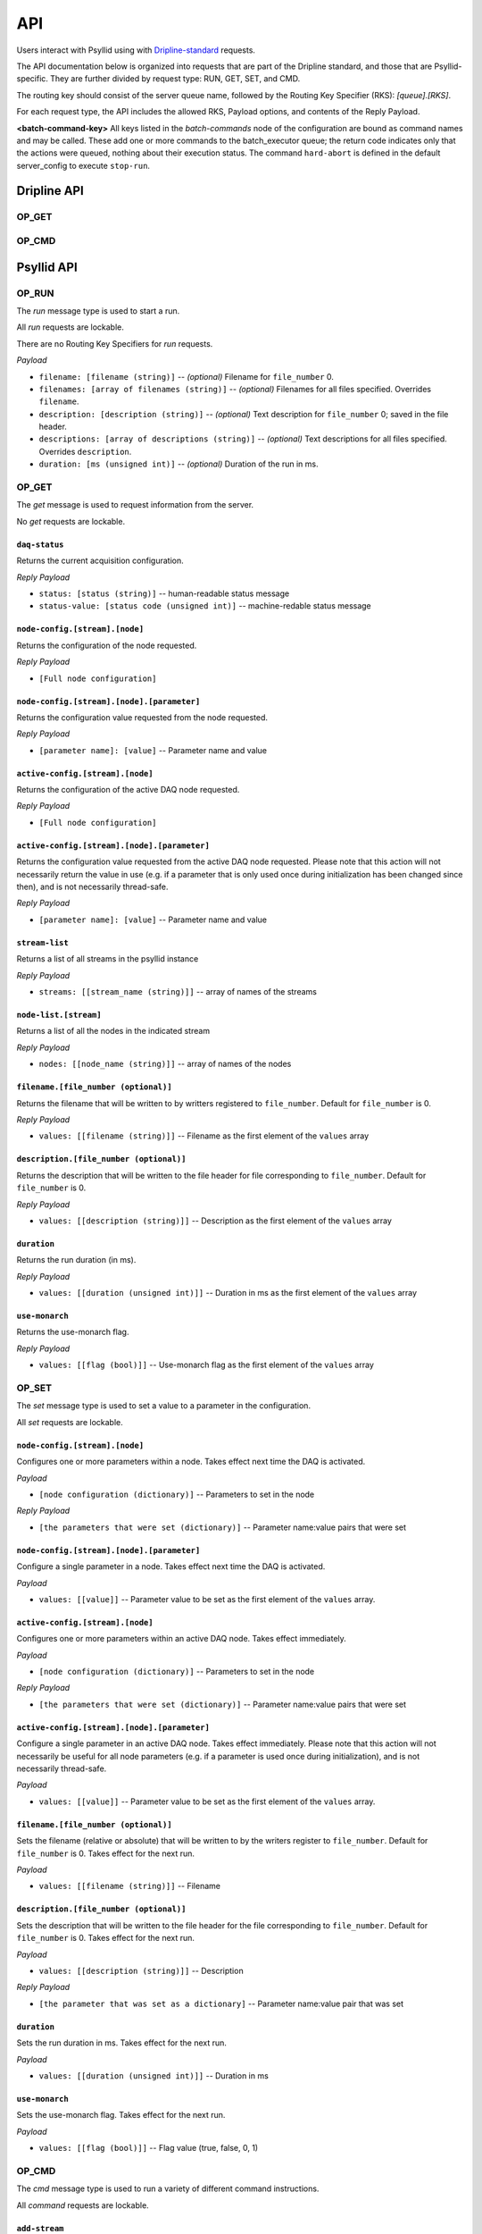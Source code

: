 .. _api-label:

##########
API
##########

Users interact with Psyllid using with `Dripline-standard <https://github.com/project8/dripline>`_ requests.

The API documentation below is organized into requests that are part of the Dripline standard, and those that are Psyllid-specific.  They are further divided by request type: RUN, GET, SET, and CMD.

The routing key should consist of the server queue name, followed by the Routing Key Specifier (RKS): `[queue].[RKS]`.

For each request type, the API includes the allowed RKS, Payload options, and contents of the Reply Payload.

**<batch-command-key>**
All keys listed in the `batch-commands` node of the configuration are bound as command names and may be called.
These add one or more commands to the batch_executor queue; the return code indicates only that the actions were queued, nothing about their execution status.
The command ``hard-abort`` is defined in the default server_config to execute ``stop-run``.


Dripline API
============

OP_GET
^^^^^^

.. toggle-header::
    :header: ``is-locked``

    Returns whether or not the server is locked out.

    *Reply Payload*

    - ``is-locked=[true/false (bool)]``


OP_CMD
^^^^^^

.. toggle-header::
    ``lock``
    Requests that the server lockout be enabled. Nothing is done if already locked.

    *Reply Payload*

    - ``key=[UUID (string)]`` -- lockout key required for any lockable requests as long as the lock remains enabled
    - ``tag=[lockout tag (object)]`` -- information about the client that requested that the lock be enabled

.. toggle-header::
    ``unlock``
    Requests that the server lockout be disabled.

    *Payload*

    - ``force=[true (bool)]`` -- *(optional)* Disables the lockout without a key.

.. toggle-header::
    ``ping``
    Check that the server receives requests and sends replies. No other action is taken.

.. toggle-header::
    ``set_condition``
    Cause the server to move to some defined state as quickly as possible; Psyllid implements conditions 10 and 12, both of which stop any ongoing run.
    _Note:_ set_condition is expected to be a broadcast command (routing key target is `broadcast` not `<psyllid-queue>`).

    *Payload*

    - ``values=[condition (int)]`` -- the integer condition


Psyllid API
===========

OP_RUN
^^^^^^

The `run` message type is used to start a run.

.. toggle-header::


All `run` requests are lockable.

There are no Routing Key Specifiers for *run* requests.

*Payload*

- ``filename: [filename (string)]`` -- *(optional)* Filename for ``file_number`` 0.
- ``filenames: [array of filenames (string)]`` -- *(optional)* Filenames for all files specified. Overrides ``filename``.
- ``description: [description (string)]`` -- *(optional)* Text description for ``file_number`` 0; saved in the file header.
- ``descriptions: [array of descriptions (string)]`` -- *(optional)* Text descriptions for all files specified.  Overrides ``description``.
- ``duration: [ms (unsigned int)]`` -- *(optional)* Duration of the run in ms.


OP_GET
^^^^^^

The `get` message is used to request information from the server.

No `get` requests are lockable.

.. toggle-header::
``daq-status``
--------------
Returns the current acquisition configuration.

*Reply Payload*

- ``status: [status (string)]`` -- human-readable status message
- ``status-value: [status code (unsigned int)]`` -- machine-redable status message

.. toggle-header::
``node-config.[stream].[node]``
-------------------------------
Returns the configuration of the node requested.

*Reply Payload*

- ``[Full node configuration]``

.. toggle-header::
``node-config.[stream].[node].[parameter]``
-------------------------------------------
Returns the configuration value requested from the node requested.

*Reply Payload*

- ``[parameter name]: [value]`` -- Parameter name and value

.. toggle-header::
``active-config.[stream].[node]``
-------------------------------
Returns the configuration of the active DAQ node requested.

*Reply Payload*

- ``[Full node configuration]``

.. toggle-header::
``active-config.[stream].[node].[parameter]``
-------------------------------------------
Returns the configuration value requested from the active DAQ node requested.  
Please note that this action will not necessarily return the value in use (e.g. if a parameter that is only used once during initialization has been changed since then), and is not necessarily thread-safe.

*Reply Payload*

- ``[parameter name]: [value]`` -- Parameter name and value

.. toggle-header::
``stream-list``
---------------
Returns a list of all streams in the psyllid instance

*Reply Payload*

- ``streams: [[stream_name (string)]]`` -- array of names of the streams

.. toggle-header::
``node-list.[stream]``
----------------------
Returns a list of all the nodes in the indicated stream

*Reply Payload*

- ``nodes: [[node_name (string)]]`` -- array of names of the nodes

.. toggle-header::
``filename.[file_number (optional)]``
------------
Returns the filename that will be written to by writters registered to ``file_number``.  Default for ``file_number`` is 0.

*Reply Payload*

- ``values: [[filename (string)]]`` -- Filename as the first element of the ``values`` array

.. toggle-header::
``description.[file_number (optional)]``
---------------
Returns the description that will be written to the file header for file corresponding to ``file_number``.  Default for ``file_number`` is 0.

*Reply Payload*

- ``values: [[description (string)]]`` -- Description as the first element of the ``values`` array

.. toggle-header::
``duration``
------------
Returns the run duration (in ms).

*Reply Payload*

- ``values: [[duration (unsigned int)]]`` -- Duration in ms as the first element of the ``values`` array

.. toggle-header::
``use-monarch``
---------------
Returns the use-monarch flag.

*Reply Payload*

- ``values: [[flag (bool)]]`` -- Use-monarch flag as the first element of the ``values`` array


OP_SET
^^^^^^

The `set` message type is used to set a value to a parameter in the configuration.

All `set` requests are lockable.

.. toggle-header::
``node-config.[stream].[node]``
-------------------------------
Configures one or more parameters within a node.  Takes effect next time the DAQ is activated.

*Payload*

- ``[node configuration (dictionary)]`` -- Parameters to set in the node

*Reply Payload*

- ``[the parameters that were set (dictionary)]`` -- Parameter name:value pairs that were set

.. toggle-header::
``node-config.[stream].[node].[parameter]``
-------------------------------------------
Configure a single parameter in a node.  Takes effect next time the DAQ is activated.

*Payload*

- ``values: [[value]]`` -- Parameter value to be set as the first element of the ``values`` array.

.. toggle-header::
``active-config.[stream].[node]``
-------------------------------
Configures one or more parameters within an active DAQ node.  Takes effect immediately.  

*Payload*

- ``[node configuration (dictionary)]`` -- Parameters to set in the node

*Reply Payload*

- ``[the parameters that were set (dictionary)]`` -- Parameter name:value pairs that were set

.. toggle-header::
``active-config.[stream].[node].[parameter]``
-------------------------------------------
Configure a single parameter in an active DAQ node.  Takes effect immediately.  
Please note that this action will not necessarily be useful for all node parameters (e.g. if a parameter is used once during initialization), and is not necessarily thread-safe.

*Payload*

- ``values: [[value]]`` -- Parameter value to be set as the first element of the ``values`` array.

.. toggle-header::
``filename.[file_number (optional)]``
------------
Sets the filename (relative or absolute) that will be written to by the writers register to ``file_number``.  Default for ``file_number`` is 0.  Takes effect for the next run.

*Payload*

- ``values: [[filename (string)]]`` -- Filename

.. toggle-header::
``description.[file_number (optional)]``
---------------
Sets the description that will be written to the file header for the file corresponding to ``file_number``.  Default for ``file_number`` is 0.  Takes effect for the next run.

*Payload*

- ``values: [[description (string)]]`` -- Description

*Reply Payload*

- ``[the parameter that was set as a dictionary]`` -- Parameter name:value pair that was set

.. toggle-header::
``duration``
------------
Sets the run duration in ms. Takes effect for the next run.

*Payload*

- ``values: [[duration (unsigned int)]]`` -- Duration in ms

.. toggle-header::
``use-monarch``
---------------
Sets the use-monarch flag. Takes effect for the next run.

*Payload*

- ``values: [[flag (bool)]]`` -- Flag value (true, false, 0, 1)


OP_CMD
^^^^^^

The `cmd` message type is used to run a variety of different command instructions.

All `command` requests are lockable.

.. toggle-header::
``add-stream``
--------------
Adds a stream to the DAQ configuration.  Takes effect next time the DAQ is activated.

*Payload*

- ``name: [stream name (string)]`` -- Unique name for the stream.
- ``config: [stream configuration (dictionary)]`` -- Configuration for the stream

.. toggle-header::
``remove-stream``
-----------------
Remove a stream from the DAQ configuration.  Takes effect next time the DAQ is activated.

*Payload*

- ``values: [[stream name (string)]]`` -- Name of the stream to remove as the first element of the ``values`` array

.. toggle-header::
``run-daq-cmd.[stream].[node].[cmd]``
-------------------------------------
Instruct an active DAQ node to execute a particular command.  Please note that this action is not necessarily thread-safe.

*Payload*

- ``[command arguments (dictionary)]`` -- Any arguments needed for the execution of the command.

*Reply Payload*

- ``[the command configuration given to the node (dictionary)]`` -- Repeating what the node was told to do

.. toggle-header::
``stop-run``
------------
Stop a run that's currently going on.

.. toggle-header::
``start-run``
-------------
Same as the OP_RUN command above.

.. toggle-header::
``activate-daq``
----------------
Put the DAQ in its actiavated state to be ready to take data.  Psyllid must be in its deactivated state before this call.

.. toggle-header::
``reactivate-daq``
------------------
Deactivate, then reactivate the DAQ; it will end in its activated state, ready to take data.  Psyllid must be in its activated state before this call.

.. toggle-header::
``deactivate-daq``
------------------
Put in its deactivated state, in which it is not immediately ready to take data.  Psyllid must be in its activated state before this call.

.. toggle-header::
``quit-psyllid``
----------------
Instruct the Psyllid executable to exit.
